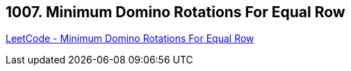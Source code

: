 == 1007. Minimum Domino Rotations For Equal Row

https://leetcode.com/problems/minimum-domino-rotations-for-equal-row/[LeetCode - Minimum Domino Rotations For Equal Row]

